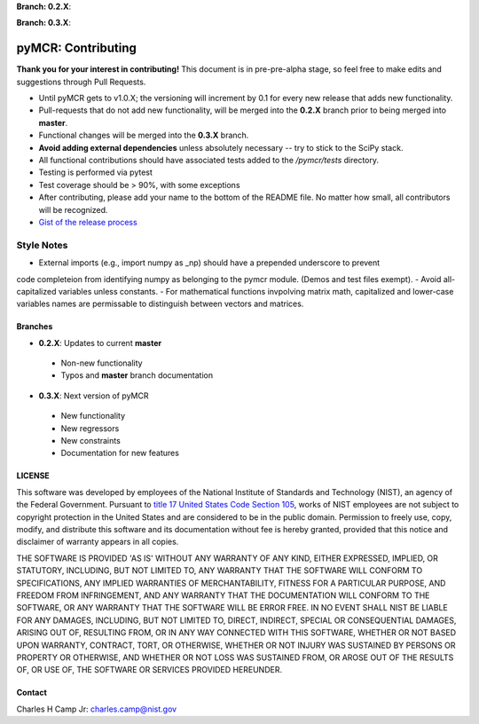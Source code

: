 .. -*- mode: rst -*-

**Branch: 0.2.X**:

.. image:: https://img.shields.io/travis/CCampJr/pyMCR/0.2.X.svg
    :alt: Travis branch
    :target: https://travis-ci.org/CCampJr/pyMCR

.. image:: https://ci.appveyor.com/api/projects/status/ajld1bj7jo4oweio/branch/0.2.X?svg=true
    :alt: AppVeyor branch
    :target: https://ci.appveyor.com/project/CCampJr/pyMCR

.. image:: https://img.shields.io/codecov/c/github/CCampJr/pyMCR/0.2.X.svg
    :alt: Codecov branch
    :target: https://codecov.io/gh/CCampJr/pyMCR

**Branch: 0.3.X**:

.. image:: https://img.shields.io/travis/CCampJr/pyMCR/0.3.X.svg
    :alt: Travis branch
    :target: https://travis-ci.org/CCampJr/pyMCR

.. image:: https://ci.appveyor.com/api/projects/status/ajld1bj7jo4oweio/branch/0.3.X?svg=true
    :alt: AppVeyor branch
    :target: https://ci.appveyor.com/project/CCampJr/pyMCR

.. image:: https://img.shields.io/codecov/c/github/CCampJr/pyMCR/0.3.X.svg
    :alt: Codecov branch
    :target: https://codecov.io/gh/CCampJr/pyMCR

pyMCR: Contributing
===================

**Thank you for your interest in contributing!** This document is in pre-pre-alpha stage, so feel free to make edits and suggestions through Pull Requests.

-   Until pyMCR gets to v1.0.X; the versioning will increment by 0.1 for every new release that adds new functionality. 
-   Pull-requests that do not add new functionality, will be merged into the **0.2.X** branch prior to being merged into **master**. 
-   Functional changes will be merged into the **0.3.X** branch.
-   **Avoid adding external dependencies** unless absolutely necessary -- try to stick to the SciPy stack.
-   All functional contributions should have associated tests added to the */pymcr/tests* directory.
-   Testing is performed via pytest
-   Test coverage should be > 90%, with some exceptions
-   After contributing, please add your name to the bottom of the README file. No matter how small, all contributors will be recognized.
-   `Gist of the release process <https://gist.github.com/CCampJr/dca856a4322c9640f857956ba08161e6>`_

Style Notes
~~~~~~~~~~~

-   External imports (e.g., import numpy as _np) should have a prepended underscore to prevent
code completeion from identifying numpy as belonging to the pymcr module. (Demos and test files
exempt).
-   Avoid all-capitalized variables unless constants.
-   For mathematical functions invpolving matrix math, capitalized and lower-case variables names
are permissable to distinguish between vectors and matrices.


Branches
--------

-    **0.2.X**: Updates to current **master**

    - Non-new functionality
    - Typos and **master** branch documentation

-    **0.3.X**: Next version of pyMCR

    - New functionality
    - New regressors
    - New constraints
    - Documentation for new features

LICENSE
----------
This software was developed by employees of the National Institute of Standards 
and Technology (NIST), an agency of the Federal Government. Pursuant to 
`title 17 United States Code Section 105 <http://www.copyright.gov/title17/92chap1.html#105>`_, 
works of NIST employees are not subject to copyright protection in the United States and are 
considered to be in the public domain. Permission to freely use, copy, modify, 
and distribute this software and its documentation without fee is hereby granted, 
provided that this notice and disclaimer of warranty appears in all copies.

THE SOFTWARE IS PROVIDED 'AS IS' WITHOUT ANY WARRANTY OF ANY KIND, EITHER 
EXPRESSED, IMPLIED, OR STATUTORY, INCLUDING, BUT NOT LIMITED TO, ANY WARRANTY 
THAT THE SOFTWARE WILL CONFORM TO SPECIFICATIONS, ANY IMPLIED WARRANTIES OF 
MERCHANTABILITY, FITNESS FOR A PARTICULAR PURPOSE, AND FREEDOM FROM INFRINGEMENT, 
AND ANY WARRANTY THAT THE DOCUMENTATION WILL CONFORM TO THE SOFTWARE, OR ANY 
WARRANTY THAT THE SOFTWARE WILL BE ERROR FREE. IN NO EVENT SHALL NIST BE LIABLE 
FOR ANY DAMAGES, INCLUDING, BUT NOT LIMITED TO, DIRECT, INDIRECT, SPECIAL OR 
CONSEQUENTIAL DAMAGES, ARISING OUT OF, RESULTING FROM, OR IN ANY WAY CONNECTED 
WITH THIS SOFTWARE, WHETHER OR NOT BASED UPON WARRANTY, CONTRACT, TORT, OR 
OTHERWISE, WHETHER OR NOT INJURY WAS SUSTAINED BY PERSONS OR PROPERTY OR 
OTHERWISE, AND WHETHER OR NOT LOSS WAS SUSTAINED FROM, OR AROSE OUT OF THE 
RESULTS OF, OR USE OF, THE SOFTWARE OR SERVICES PROVIDED HEREUNDER.

Contact
-------
Charles H Camp Jr: `charles.camp@nist.gov <mailto:charles.camp@nist.gov>`_
